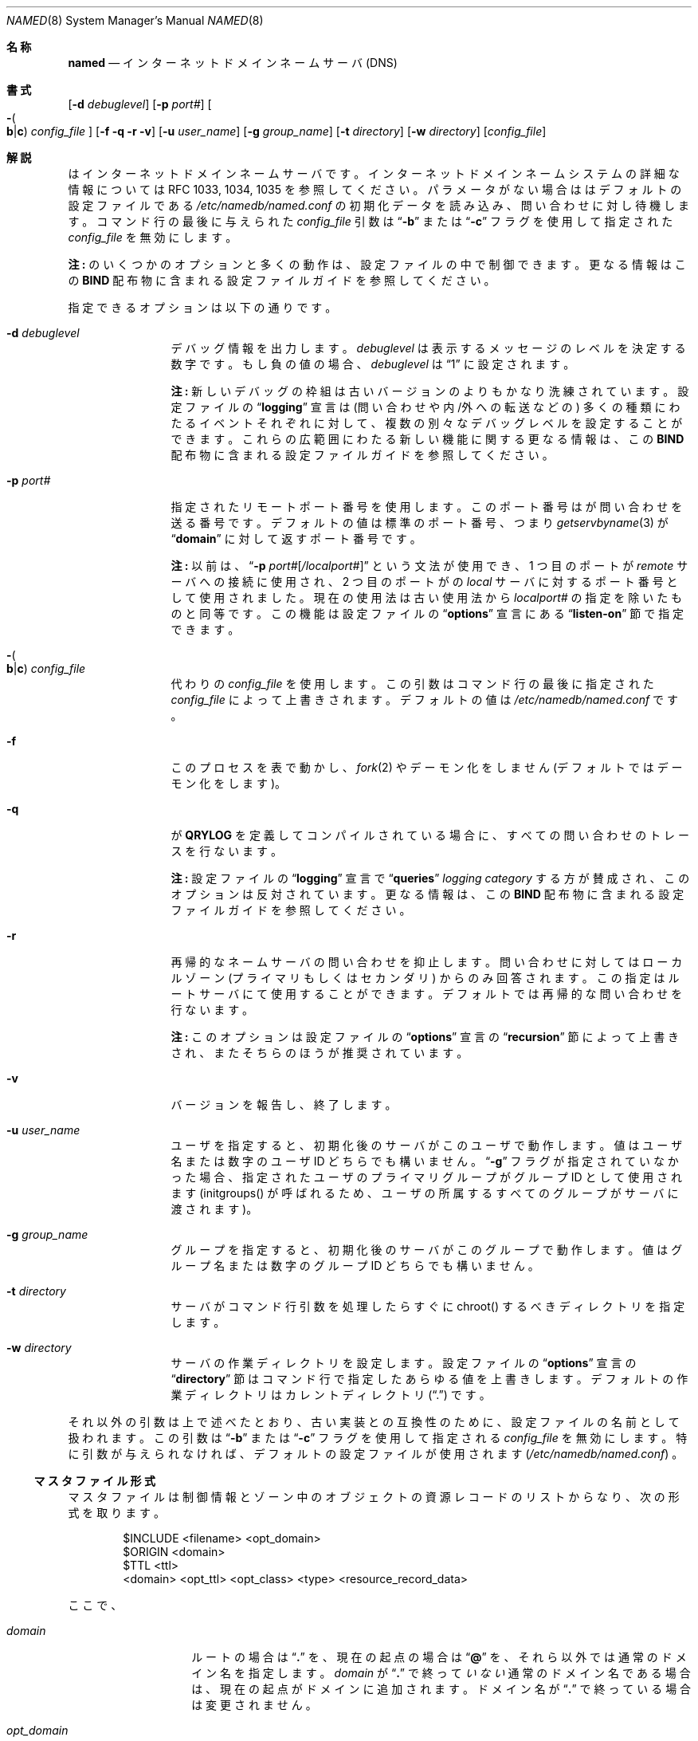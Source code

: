 .\" ++Copyright++ 1985, 1996
.\" -
.\" Copyright (c) 1985, 1996
.\"    The Regents of the University of California.  All rights reserved.
.\"
.\" Redistribution and use in source and binary forms, with or without
.\" modification, are permitted provided that the following conditions
.\" are met:
.\" 1. Redistributions of source code must retain the above copyright
.\"    notice, this list of conditions and the following disclaimer.
.\" 2. Redistributions in binary form must reproduce the above copyright
.\"    notice, this list of conditions and the following disclaimer in the
.\"    documentation and/or other materials provided with the distribution.
.\" 3. All advertising materials mentioning features or use of this software
.\"    must display the following acknowledgement:
.\" 	This product includes software developed by the University of
.\" 	California, Berkeley and its contributors.
.\" 4. Neither the name of the University nor the names of its contributors
.\"    may be used to endorse or promote products derived from this software
.\"    without specific prior written permission.
.\"
.\" THIS SOFTWARE IS PROVIDED BY THE REGENTS AND CONTRIBUTORS ``AS IS'' AND
.\" ANY EXPRESS OR IMPLIED WARRANTIES, INCLUDING, BUT NOT LIMITED TO, THE
.\" IMPLIED WARRANTIES OF MERCHANTABILITY AND FITNESS FOR A PARTICULAR PURPOSE
.\" ARE DISCLAIMED.  IN NO EVENT SHALL THE REGENTS OR CONTRIBUTORS BE LIABLE
.\" FOR ANY DIRECT, INDIRECT, INCIDENTAL, SPECIAL, EXEMPLARY, OR CONSEQUENTIAL
.\" DAMAGES (INCLUDING, BUT NOT LIMITED TO, PROCUREMENT OF SUBSTITUTE GOODS
.\" OR SERVICES; LOSS OF USE, DATA, OR PROFITS; OR BUSINESS INTERRUPTION)
.\" HOWEVER CAUSED AND ON ANY THEORY OF LIABILITY, WHETHER IN CONTRACT, STRICT
.\" LIABILITY, OR TORT (INCLUDING NEGLIGENCE OR OTHERWISE) ARISING IN ANY WAY
.\" OUT OF THE USE OF THIS SOFTWARE, EVEN IF ADVISED OF THE POSSIBILITY OF
.\" SUCH DAMAGE.
.\" -
.\" Portions Copyright (c) 1993 by Digital Equipment Corporation.
.\"
.\" Permission to use, copy, modify, and distribute this software for any
.\" purpose with or without fee is hereby granted, provided that the above
.\" copyright notice and this permission notice appear in all copies, and that
.\" the name of Digital Equipment Corporation not be used in advertising or
.\" publicity pertaining to distribution of the document or software without
.\" specific, written prior permission.
.\"
.\" THE SOFTWARE IS PROVIDED "AS IS" AND DIGITAL EQUIPMENT CORP. DISCLAIMS ALL
.\" WARRANTIES WITH REGARD TO THIS SOFTWARE, INCLUDING ALL IMPLIED WARRANTIES
.\" OF MERCHANTABILITY AND FITNESS.   IN NO EVENT SHALL DIGITAL EQUIPMENT
.\" CORPORATION BE LIABLE FOR ANY SPECIAL, DIRECT, INDIRECT, OR CONSEQUENTIAL
.\" DAMAGES OR ANY DAMAGES WHATSOEVER RESULTING FROM LOSS OF USE, DATA OR
.\" PROFITS, WHETHER IN AN ACTION OF CONTRACT, NEGLIGENCE OR OTHER TORTIOUS
.\" ACTION, ARISING OUT OF OR IN CONNECTION WITH THE USE OR PERFORMANCE OF THIS
.\" SOFTWARE.
.\" -
.\" --Copyright--
.\"
.\"	@(#)named.8	6.6 (Berkeley) 2/14/89
.\" $FreeBSD: doc/ja_JP.eucJP/man/man8/named.8,v 1.11 2001/07/29 05:15:29 horikawa Exp $
.\"
.Dd February 1, 1996
.Dt NAMED 8
.Os BSD 4
.Sh 名称
.Nm named
.Nd インターネットドメインネームサーバ (DNS)
.Sh 書式
.Nm
.Op Fl d Ar debuglevel
.Op Fl p Ar port#
.Oo Fl Po
.Cm b Ns \&| Ns Cm c
.Pc
.Ar config_file
.Oc
.Op Fl f q r v
.Op Fl u Ar user_name
.Op Fl g Ar group_name
.Op Fl t Ar directory
.Op Fl w Ar directory
.Op Ar config_file
.Sh 解説
.Nm
はインターネットドメインネームサーバです。
インターネットドメインネームシステムの詳細な情報については
RFC 1033, 1034, 1035 を参照してください。
パラメータがない場合は
.Nm
はデフォルトの設定ファイルである
.Pa /etc/namedb/named.conf
の初期化データを読み込み、問い合わせに対し待機します。
コマンド行の最後に与えられた
.Ar config_file
引数は
.Dq Fl b
または
.Dq Fl c
フラグを使用して指定された
.Ar config_file
を無効にします。
.Pp
.Sy 注:
.Nm
のいくつかのオプションと多くの動作は、設定ファイルの中で
制御できます。更なる情報はこの
.Sy BIND
配布物に含まれる設定ファイルガイドを参照してください。
.Pp
指定できるオプションは以下の通りです。
.Bl -tag -width Fl
.It Fl d Ar debuglevel
デバッグ情報を出力します。
.Ar debuglevel
は表示するメッセージのレベルを決定する数字です。もし負の値の場合、
.Ar debuglevel
は
.Dq 1
に設定されます。
.Pp
.Sy 注:
新しいデバッグの枠組は古いバージョンの
.Nm
よりもかなり洗練されています。
設定ファイルの
.Dq Li logging
宣言は (問い合わせや内/外への転送などの) 多くの種類にわたるイベント
それぞれに対して、複数の別々なデバッグレベルを設定することができます。
これらの広範囲にわたる新しい機能に関する更なる情報は、この
.Sy BIND
配布物に含まれる設定ファイルガイドを参照してください。
.It Fl p Ar port#
指定されたリモートポート番号を使用します。このポート番号は
.Nm
が問い合わせを送る番号です。デフォルトの値は標準のポート番号、つまり
.Xr getservbyname 3
が
.Dq Li domain
に対して返すポート番号です。
.Pp
.Sy 注:
以前は、
.Dq Fl p Ar port# Ns Op Ar \&/localport#
という文法が使用でき、1 つ目のポートが
.Em remote
サーバへの接続に使用され、2 つ目のポートが
.Nm
の
.Em local
サーバに対するポート番号として使用されました。
現在の使用法は古い使用法から
.Ar localport#
の指定を除いたものと同等です。この機能は
設定ファイルの
.Dq Li options
宣言にある
.Dq Li listen-on
節で指定できます。
.It Xo Fl Po
.Cm b Ns \&| Ns Cm c
.Pc Ar config_file
.Xc
代わりの
.Ar config_file
を使用します。
この引数はコマンド行の最後に指定された
.Ar config_file
によって上書きされます。
デフォルトの値は
.Pa /etc/namedb/named.conf
です。
.It Fl f
このプロセスを表で動かし、
.Xr fork 2
やデーモン化をしません (デフォルトではデーモン化をします)。
.It Fl q
.Nm
が
.Li QRYLOG
を定義してコンパイルされている場合に、
すべての問い合わせのトレースを行ないます。
.Pp
.Sy 注:
設定ファイルの
.Dq Li logging
宣言で
.Dq Li queries
.Em logging category
する方が賛成され、このオプションは反対されています。
更なる情報は、この
.Sy BIND
配布物に含まれる設定ファイルガイドを参照してください。
.It Fl r
再帰的なネームサーバの問い合わせを抑止します。
問い合わせに対してはローカルゾーン (プライマリもしくはセカンダリ) からのみ
回答されます。
この指定はルートサーバにて使用することができます。
デフォルトでは再帰的な問い合わせを行ないます。
.Pp
.Sy 注:
このオプションは設定ファイルの
.Dq Li options
宣言の
.Dq Li recursion
節によって上書きされ、またそちらのほうが推奨されています。
.It Fl v
バージョンを報告し、終了します。
.It Fl u Ar user_name
ユーザを指定すると、初期化後のサーバがこのユーザで動作します。
値はユーザ名または数字のユーザ ID どちらでも構いません。
.Dq Fl g
フラグが指定されていなかった場合、
指定されたユーザのプライマリグループがグループ ID として使用されます
(initgroups() が呼ばれるため、ユーザの所属するすべてのグループがサーバに
渡されます)。
.Pp
.It Fl g Ar group_name
グループを指定すると、初期化後のサーバがこのグループで動作します。
値はグループ名または数字のグループ ID どちらでも構いません。
.Pp
.It Fl t Ar directory
サーバがコマンド行引数を処理したらすぐに chroot() するべき
ディレクトリを指定します。
.Pp
.It Fl w Ar directory
サーバの作業ディレクトリを設定します。設定ファイルの
.Dq Li options
宣言の
.Dq Li directory
節はコマンド行で指定したあらゆる値を上書きします。
デフォルトの作業ディレクトリはカレントディレクトリ
.Pq Dq \&.
です。
.El
.Pp
それ以外の引数は上で述べたとおり、
古い実装との互換性のために、設定ファイルの名前として扱われます。この引数は
.Dq Fl b
または
.Dq Fl c
フラグを使用して指定される
.Ar config_file
を無効にします。
特に引数が与えられなければ、デフォルトの設定ファイルが使用されます
.Pq Pa /etc/namedb/named.conf
。
.Ss マスタファイル形式
マスタファイルは制御情報とゾーン中のオブジェクトの
資源レコードのリストからなり、次の形式を取ります。
.Bd -literal -offset indent
$INCLUDE <filename> <opt_domain>
$ORIGIN <domain>
$TTL <ttl>
<domain> <opt_ttl> <opt_class> <type> <resource_record_data>
.Ed
.Pp
ここで、
.Bl -tag -width "opt_domain  "
.It Ar domain
ルートの場合は
.Dq Li \&.
を、現在の起点の場合は
.Dq Li @
を、それら以外では通常のドメイン名を指定します。
.Ar domain
が
.Dq Li \&.
で終って
.Em いない
通常のドメイン名である場合は、
現在の起点がドメインに追加されます。
ドメイン名が
.Dq Li \&.
で終っている場合は変更されません。
.It Ar opt_domain
このフィールドにはインクルードファイル中のデータの起点を定義します。
これはインクルードファイルの最初の行の前に
.Li $ORIGIN
宣言を置くことと等価です。
このフィールドはオプショナルです。
.Ar opt_domain
フィールドやインクルードファイル中の
.Li $ORIGIN
宣言はそのファイル自身の現在の起点を変更することはありません。
.It Ar ttl
明示的な TTL (time-to-live) を持たない
将来のレコードのためのデフォルトの TTL を、整数値で指定します。
.It Ar opt_ttl
このフィールドはオプションであり、
time-to-live を整数値で指定します。
設定されない場合、TTL は最後の $TTL 文から取得されます。
$TTL 文が存在しない場合、SOA の最小値が使用され、警告が生成されます。
.It opt_class
オブジェクトのアドレスの型を指定します。
現在はDARPAインターネットに接続するオブジェクトである
.Dv IN
のみがサポートされています。
.It Ar type
このフィールドには以下のトークンのうちひとつが含まれます。
括弧中におのおの
.Ar resource_record_data
フィールドに指定すべきデータを示しています。
.Bl -tag -width "HINFO    "  -offset indent
.It Dv A
ホストアドレス (4つ組ドット IP アドレス)
.It Dv NS
権威があるネームサーバ (ドメイン)
.It Dv MX
メールエクスチェンジャ (ドメイン)
優先順位 (0..32767) に引続き指定します。
優先順位は小さい値が優先順位の高いことを示します。
.It Dv CNAME
別名に対応した正式名 (ドメイン)
.It Dv SOA
オーソリティゾーンデータの開始を示します。
(ホストの属するドメイン、メンテナのドメインアドレス、
シリアル番号、その後にリフレッシュ、リトライ、有効期限、最小 TTL
(RFC 883 と RFC 2308 を参照)
の各値を秒で指定したパラメータが続く)。
.It Dv NULL
ヌルリソースレコード (形式やデータはありません)
.It Dv RP
いくつかのドメイン名の責任者 (メールアドレスか参照できるテキスト)
.It Dv PTR
ドメイン名のポインタ (ドメイン)
.It Dv HINFO
ホスト情報 (CPUタイプ、OSタイプ)
.El
.El
.Pp
通常は行末でリソースレコードは終了しますが、
左括弧と右括弧で囲まれた場合は複数行にまたがることが可能となります。
セミコロンから行末まではコメントとして扱われます。
.Pp
.Sy 注:
ここには示されていませんが、このほかのタイプのリソースレコードも存在します。
リソースレコードのすべてのタイプを知るには
.Sy BIND
Operations Guide
.Pq Dq BOG
を参照する必要があるでしょう。
新しい RFC にていくつかのリソースタイプが標準化されていますが、
このバージョンの
.Sy BIND
ではまだ実装されていません。
.Ss SOA レコード形式
各マスタゾーンファイルはそのゾーンの SOA レコードで始まらなければなりません。
以下に SOA レコードの例を示します。
.Bd -literal
@	IN	SOA	ucbvax.Berkeley.EDU. rwh.ucbvax.Berkeley.EDU. (
				1989020501	; serial
				10800	; refresh
				3600	; retry
				3600000	; expire
				86400 )	; minimum
.Ed
.Pp
SOA ではシリアル番号 (serial) を指定します。
シリアル番号はマスタファイルを更新するたびに増加する必要があります。
シリアル番号は小数点つきの数字を指定することもできますが、
整数への変換は乗算や加算ではなく文字列としてつなげて行っているため、
.Em あまり
賢い方法とはいえません。
年月日と 0〜99 のシリアル番号を使用することで、
このフィールドのサイズである符号なしの 32 ビット以内に収まります。
(このやり方は 4294 年には考え直す必要があることは確かですが、
それについては心配する必要はないでしょう)。
.Pp
セカンダリサーバは秒で指定されたリフレッシュ時間 (refresh) の間隔で
シリアル番号をチェックします。
シリアル番号に変更があれば、新しいデータを読み込むために
ゾーン情報が転送されます。
リフレッシュ時間が過ぎてもマスタサーバに接続できない場合は、
リトライ時間 (retry) の間隔でリフレッシュが試みられます。
期限切れ時間 (expire) が過ぎてマスタサーバに接続できない場合は、
セカンダリサーバはそのゾーンのすべてのデータを破棄します。
.Sh 注
ブートファイルでの
.Dq Li domain
と
.Dq Li suffixes
の指定は廃止され、
もっと便利なリゾルバベースの実装、すなわち部分的な形のドメイン名
(partially-qualified domain names) の接尾辞に置き変えられました。
以前のメカニズムでは多くの状況下で失敗することがあり、
特にローカルネームサーバが完全な情報を持っていない場合に失敗しました。
.Pp
以下に各シグナルを
.Xr kill 1
コマンドによってサーバに送った場合の効果を示します。
.Pp
.Bl -tag -width "SIGWINCH"
.It Dv SIGHUP
サーバは
.Pa named.conf
を読み、データベースをロードし直します。
サーバがコンパイルオプションの
.Li FOCED_RELOAD
を定義されてコンパイルされている場合は、
.Dv SIGHUP
を送るとサーバはすべてのセカンダリゾーンのシリアル番号もチェックします。
通常、シリアル番号は SOA 中に指定された間隔でのみチェックされます。
.It Dv SIGINT
現在のデータベースとキャッシュの内容を
.Dq Pa /var/tmp/named_dump.db
または
.Dv _PATH_DUMPFILE
の値にダンプします。
.It Dv SIGILL
サーバが -DSTATS 付きでコンパイルされていれば、
統計データを
.Pa named.stats
にダンプします。
統計データはこのファイルの末尾に追加されます。
.It Dv SIGSYS
サーバがプロファイリング (サーバの fork, chdir と exit) を
有効にされてコンパイルされていれば、
プロファイリングデータを
.Pa /var/tmp
にダンプします。
.It Dv SIGTERM
更新されたデータが存在すればこれを保存し、サーバをシャットダウンします
.It Dv SIGUSR1
デバッグ機能を有効にします。
.Dv SIGUSR1
が送られるたびにデバッグレベルが上がります。
.Po Dv SIGUSR1
がない古いシステムでは
.Dv SIGEMT
が使われます。
.Pc
.It Dv SIGUSR2
デバッグ機能を完全に無効にします。
.Po Dv SIGUSR2
がない古いシステムでは
.Dv SIGFPE
が使われます。
.Pc
.It Dv SIGWINCH
すべてのサーバに入力される問い合わせの
.Xr syslog 8
による
ログ採取の有無を切り替えます。
(ログ採取はサーバが
.Li QRYLOG
オプションを指定されて
コンパイルされている必要があります。)
.El
.Sh 関連ファイル
.Bl -tag -width "/var/tmp/named_dump.db (_PATH_DUMPFILE)   " -compact
.It Pa /etc/namedb/named.conf
デフォルトのネームサーバの設定ファイル
.It Pa /var/run/named.pid Pq Dv _PATH_PIDFILE
プロセス ID
.It Pa /var/tmp/named_dump.db Pq Dv _PATH_DUMPFILE
ネームサーバデータベースのダンプ
.It Pa /var/tmp/named.run Pq file:  Dv _PATH_DEBUG
デバッグ出力
.It Pa /var/tmp/named.stats Pq file:  Dv _PATH_STATS
ネームサーバの統計データ
.El
.Sh 関連項目
.Xr gethostbyname 3 ,
.Xr hostname 7 ,
.Xr kill 1 ,
.Xr resolver 3 ,
.Xr resolver 5 ,
.Xr signal 2 ,
RFC 882, RFC 883, RFC 973, RFC 974, RFC 1033, RFC 1034, RFC 1035, RFC 1123,
RFC 2308
.Dq Name Server Operations Guide for Sy BIND
